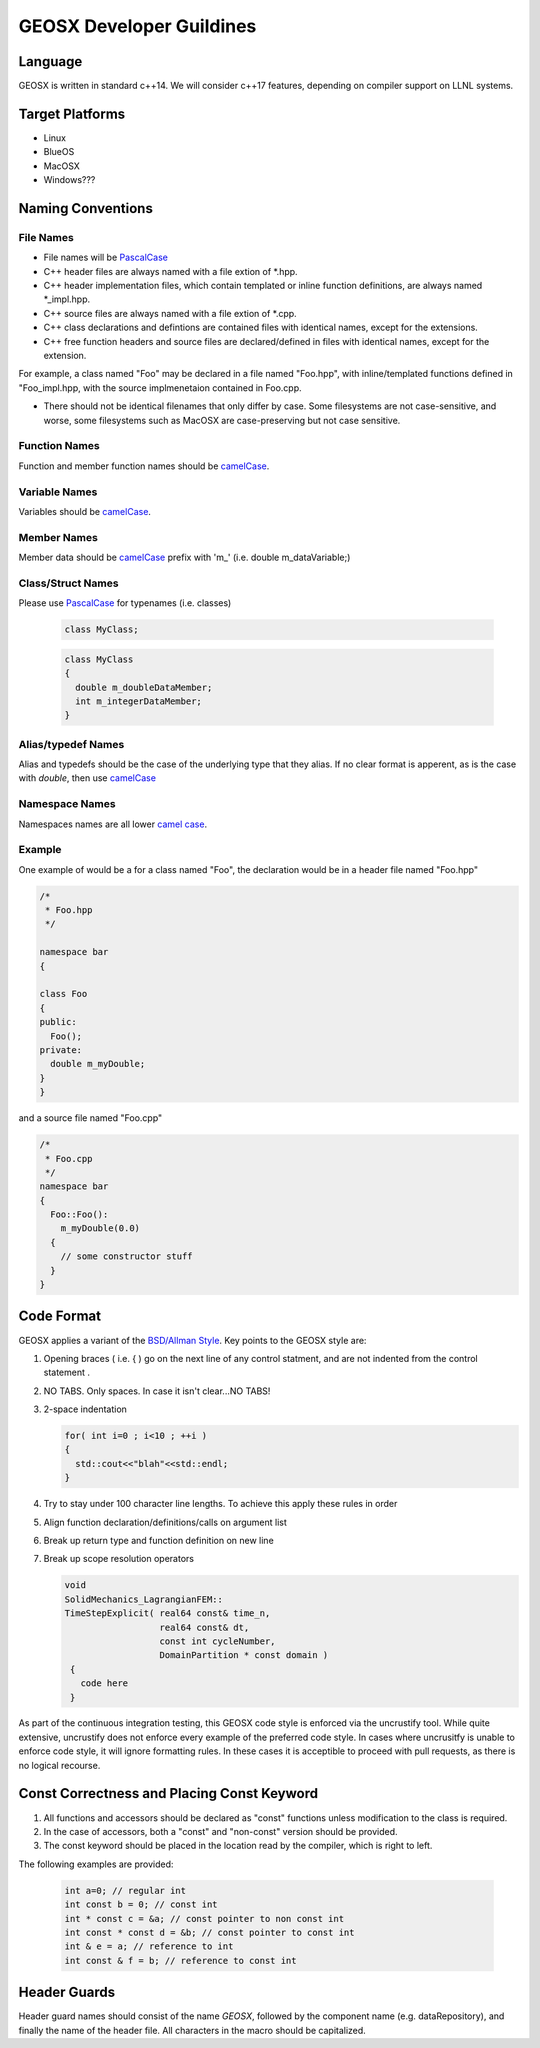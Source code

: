 ###############################################################################
GEOSX Developer Guildines
###############################################################################



Language
==================
GEOSX is written in standard c++14.
We will consider c++17 features, depending on compiler support on LLNL systems.

Target Platforms
================
- Linux
- BlueOS
- MacOSX
- Windows???

Naming Conventions
=================================

File Names
----------------
- File names will be `PascalCase <https://en.wikipedia.org/wiki/Camel_case>`__ 
- C++ header files are always named with a file extion of  \*.hpp.
- C++ header implementation files, which contain templated or inline function definitions, are always named \*_impl.hpp.
- C++ source files are always named with a file extion of  \*.cpp.
- C++ class declarations and defintions are contained files with identical names, except for the extensions.
- C++ free function headers and source files are declared/defined in files with identical names, except for the extension.

For example, a class named "Foo" may be declared in a file named "Foo.hpp", with inline/templated functions 
defined in "Foo_impl.hpp, with the source implmenetaion contained in Foo.cpp.

- There should not be identical filenames that only differ by case. Some filesystems are not case-sensitive, 
  and worse, some filesystems such as MacOSX are case-preserving but not case sensitive.

Function Names
--------------
Function and member function names should be `camelCase <https://en.wikipedia.org/wiki/Camel_case>`__.

Variable Names
--------------
Variables should be `camelCase <https://en.wikipedia.org/wiki/Camel_case>`__.

Member Names
--------------
Member data should be `camelCase <https://en.wikipedia.org/wiki/Camel_case>`__ prefix with 'm\_' (i.e. double m_dataVariable;)

Class/Struct Names
------------------
Please use `PascalCase <https://en.wikipedia.org/wiki/Camel_case>`__ for typenames (i.e. classes)

   .. code-block:: c
   
      class MyClass;


   .. code-block:: c
   
      class MyClass
      {
        double m_doubleDataMember;
        int m_integerDataMember;
      }

Alias/typedef Names
-------------------
Alias and typedefs should be the case of the underlying type that they alias. If no clear format is apperent, 
as is the case with `double`, then use `camelCase <https://en.wikipedia.org/wiki/Camel_case>`__

Namespace Names
----------------
Namespaces names are all lower `camel case <https://en.wikipedia.org/wiki/Camel_case>`__.

Example
-------
One example of would be a for a class named "Foo", the declaration would be in a header file named "Foo.hpp"

.. code-block:: c

  /*
   * Foo.hpp
   */

  namespace bar
  {
  
  class Foo
  {
  public:
    Foo();
  private:
    double m_myDouble;
  }
  }

and a source file named "Foo.cpp"

.. code-block:: c

  /*
   * Foo.cpp
   */
  namespace bar
  {
    Foo::Foo():
      m_myDouble(0.0)
    {
      // some constructor stuff
    }
  }

Code Format
=================================
GEOSX applies a variant of the 
`BSD/Allman Style <https://en.wikipedia.org/wiki/Indentation_style#Allman_style>`__.
Key points to the GEOSX style are:

#. Opening braces ( i.e. { ) go on the next line of any control statment, and are not indented from the control statement .
#. NO TABS. Only spaces. In case it isn't clear...NO TABS!
#. 2-space indentation

   .. code-block:: c

      for( int i=0 ; i<10 ; ++i )
      {
        std::cout<<"blah"<<std::endl;
      } 

#. Try to stay under 100 character line lengths. To achieve this apply these rules in order
#. Align function declaration/definitions/calls on argument list
#. Break up return type and function definition on new line
#. Break up scope resolution operators

   .. code-block:: c
    
    void 
    SolidMechanics_LagrangianFEM::
    TimeStepExplicit( real64 const& time_n,
                      real64 const& dt,
                      const int cycleNumber,
                      DomainPartition * const domain )
     {
       code here 
     }

As part of the continuous integration testing, this GEOSX code style is enforced via the uncrustify tool.
While quite extensive, uncrustify does not enforce every example of the preferred code style. 
In cases where uncrusitfy is unable to enforce code style, it will ignore formatting rules.
In these cases it is acceptible to proceed with pull requests, as there is no logical recourse.

Const Correctness and Placing Const Keyword
===========================================
#. All functions and accessors should be declared as "const" functions unless modification to the class is required.
#. In the case of accessors, both a "const" and "non-const" version should be provided.
#. The const keyword should be placed in the location read by the compiler, which is right to left.

The following examples are provided:

   .. code-block:: c

      int a=0; // regular int
      int const b = 0; // const int
      int * const c = &a; // const pointer to non const int
      int const * const d = &b; // const pointer to const int
      int & e = a; // reference to int
      int const & f = b; // reference to const int

      
Header Guards
=============
Header guard names should consist of the name `GEOSX`, followed by the component name (e.g. dataRepository),
and finally the name of the header file.
All characters in the macro should be capitalized.
